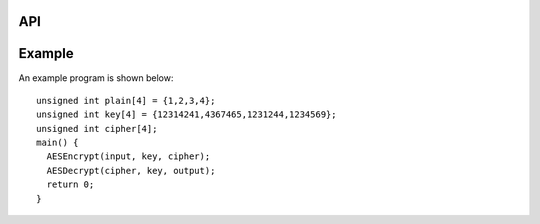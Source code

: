 
API
===

.. doxygenfunction:: AESEncryptBlock

.. doxygenfunction:: AESEncryptExpandKey

.. doxygenfunction:: AESEncrypt

.. doxygenfunction:: AESDecryptBlock

.. doxygenfunction:: AESDecryptExpandKey

.. doxygenfunction:: AESDecrypt



Example
=======


An example program is shown below::

  unsigned int plain[4] = {1,2,3,4};
  unsigned int key[4] = {12314241,4367465,1231244,1234569};
  unsigned int cipher[4];
  main() {
    AESEncrypt(input, key, cipher);
    AESDecrypt(cipher, key, output);
    return 0;
  }
